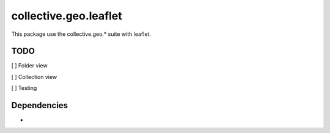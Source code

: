 ==========================================================================
collective.geo.leaflet
==========================================================================

This package use the collective.geo.* suite with leaflet.


TODO
====
[ ] Folder view

[ ] Collection view

[ ] Testing


Dependencies
============
-

